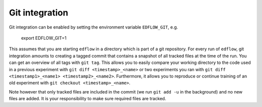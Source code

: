 Git integration
==================================

Git integration can be enabled by setting the environment variable
``EDFLOW_GIT``, e.g.

    export EDFLOW_GIT=1

This assumes that you are starting ``edflow`` in a directory which is part of a
git repository. For every run of ``edflow``, git integration amounts to
creating a tagged commit that contains a snapshot of all tracked files at the
time of the run. You can get an overview of all tags with ``git tag``. This
allows you to easily compare your working directory to the code used in a
previous experiment with ``git diff <timestamp>_<name>`` or two experiments you
ran with ``git diff <timestamp1>_<name1> <timestamp2>_<name2>``. Furthermore,
it allows you to reproduce or continue training of an old experiment with ``git
checkout <timestamp>_<name>``.

Note however that only tracked files are included in the commit (we run
``git add -u`` in the background) and no new files are added. It is your
responsibility to make sure required files are tracked.
